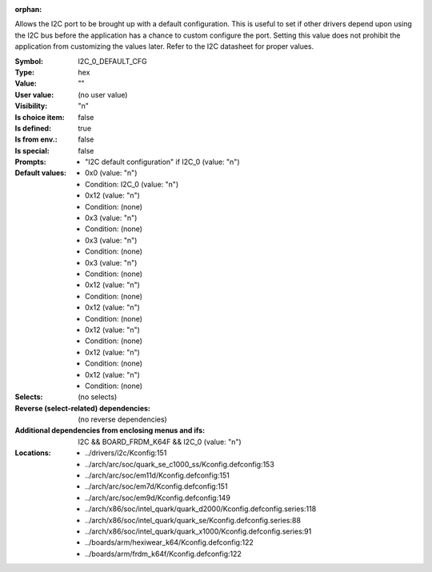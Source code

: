 :orphan:

.. title:: I2C_0_DEFAULT_CFG

.. option:: CONFIG_I2C_0_DEFAULT_CFG:
.. _CONFIG_I2C_0_DEFAULT_CFG:

Allows the I2C port to be brought up with a default configuration.
This is useful to set if other drivers depend upon using the I2C bus
before the application has a chance to custom configure the port.
Setting this value does not prohibit the application from customizing
the values later.  Refer to the I2C datasheet for proper values.



:Symbol:           I2C_0_DEFAULT_CFG
:Type:             hex
:Value:            ""
:User value:       (no user value)
:Visibility:       "n"
:Is choice item:   false
:Is defined:       true
:Is from env.:     false
:Is special:       false
:Prompts:

 *  "I2C default configuration" if I2C_0 (value: "n")
:Default values:

 *  0x0 (value: "n")
 *   Condition: I2C_0 (value: "n")
 *  0x12 (value: "n")
 *   Condition: (none)
 *  0x3 (value: "n")
 *   Condition: (none)
 *  0x3 (value: "n")
 *   Condition: (none)
 *  0x3 (value: "n")
 *   Condition: (none)
 *  0x12 (value: "n")
 *   Condition: (none)
 *  0x12 (value: "n")
 *   Condition: (none)
 *  0x12 (value: "n")
 *   Condition: (none)
 *  0x12 (value: "n")
 *   Condition: (none)
 *  0x12 (value: "n")
 *   Condition: (none)
:Selects:
 (no selects)
:Reverse (select-related) dependencies:
 (no reverse dependencies)
:Additional dependencies from enclosing menus and ifs:
 I2C && BOARD_FRDM_K64F && I2C_0 (value: "n")
:Locations:
 * ../drivers/i2c/Kconfig:151
 * ../arch/arc/soc/quark_se_c1000_ss/Kconfig.defconfig:153
 * ../arch/arc/soc/em11d/Kconfig.defconfig:151
 * ../arch/arc/soc/em7d/Kconfig.defconfig:151
 * ../arch/arc/soc/em9d/Kconfig.defconfig:149
 * ../arch/x86/soc/intel_quark/quark_d2000/Kconfig.defconfig.series:118
 * ../arch/x86/soc/intel_quark/quark_se/Kconfig.defconfig.series:88
 * ../arch/x86/soc/intel_quark/quark_x1000/Kconfig.defconfig.series:91
 * ../boards/arm/hexiwear_k64/Kconfig.defconfig:122
 * ../boards/arm/frdm_k64f/Kconfig.defconfig:122
